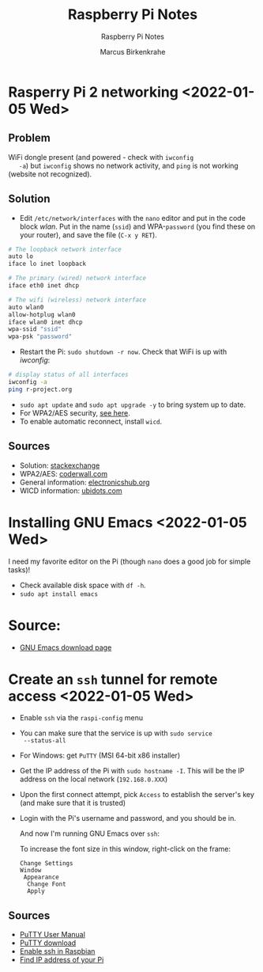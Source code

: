 #+TITLE:Raspberry Pi Notes
#+AUTHOR:Marcus Birkenkrahe
#+SUBTITLE:Raspberry Pi Notes
#+STARTUP:overview hideblocks
#+OPTIONS: toc:nil num:nil ^:nil
* Rasperry Pi 2 networking  <2022-01-05 Wed>
**  Problem
   WiFi dongle present (and powered - check with ~iwconfig
   -a~) but ~iwconfig~ shows no network activity, and ~ping~ is not
   working (website not recognized).

** Solution
   * Edit ~/etc/network/interfaces~ with the ~nano~ editor and put in
     the code block [[wlan]]. Put in the name (~ssid~) and WPA-~password~
     (you find these on your router), and save the file (~C-x y RET~).

   #+name: wlan
   #+begin_src sh
     # The loopback network interface
     auto lo
     iface lo inet loopback

     # The primary (wired) network interface
     iface eth0 inet dhcp

     # The wifi (wireless) network interface
     auto wlan0
     allow-hotplug wlan0
     iface wlan0 inet dhcp
     wpa-ssid "ssid"
     wpa-psk "password"
   #+end_src

   * Restart the Pi: ~sudo shutdown -r now~. Check that WiFi is up with [[iwconfig]]:
   #+name:iwconfig
   #+begin_src sh
     # display status of all interfaces
     iwconfig -a
     ping r-project.org
   #+end_src

   * ~sudo apt update~ and ~sudo apt upgrade -y~ to bring system up to
     date.
   * For WPA2/AES security, [[https://coderwall.com/p/v290ta/raspberry-pi-wifi-setup-with-wpa2-psk-aes][see here]].
   * To enable automatic reconnect, install ~wicd~.

**  Sources
   * Solution: [[https://raspberrypi.stackexchange.com/questions/22349/wi-fi-dongle-not-working][stackexchange]]
   * WPA2/AES: [[https://coderwall.com/p/v290ta/raspberry-pi-wifi-setup-with-wpa2-psk-aes][coderwall.com]]
   * General information: [[https://www.electronicshub.org/setup-wifi-raspberry-pi-2-using-usb-dongle/][electronicshub.org]]
   * WICD information: [[https://ubidots.com/blog/setup-wifi-on-raspberry-pi-using-wicd/][ubidots.com]]

* Installing GNU Emacs  <2022-01-05 Wed>
  I need my favorite editor on the Pi (though ~nano~ does a good job
  for simple tasks)!

  * Check available disk space with ~df -h~.
  * ~sudo apt install emacs~

* Source:
  * [[https://www.gnu.org/software/emacs/download.html][GNU Emacs download page]]


* Create an ~ssh~ tunnel for remote access  <2022-01-05 Wed>

  * Enable ~ssh~ via the ~raspi-config~ menu
  * You can make sure that the service is up with ~sudo service
    --status-all~
  * For Windows: get ~PuTTY~ (MSI 64-bit x86 installer)
  * Get the IP address of the Pi with ~sudo hostname -I~. This will be
    the IP address on the local network (~192.168.0.XXX~)
  * Upon the first connect attempt, pick ~Access~ to establish the
    server's key (and make sure that it is trusted)
  * Login with the Pi's username and password, and you should be in.

    #+name:key
    #+attr_html: :width 500px
    [[./img/putty.png]]

    #+name:key
    #+attr_html: :width 500px
    [[./img/ssh.png]]

    And now I'm running GNU Emacs over ~ssh~:

    #+name:emacs
    #+attr_html: :width 500px
    [[./img/emacs.png]]

    To increase the font size in this window, right-click on the
    frame:

    #+begin_example
    Change Settings
    Window
     Appearance
      Change Font
      Apply
    #+end_example

    #+name:emacs
    #+attr_html: :width 500px
    [[./img/font.png]]

**  Sources

   * [[https://the.earth.li/~sgtatham/putty/0.76/htmldoc/index.html][PuTTY User Manual]]
   * [[https://www.chiark.greenend.org.uk/~sgtatham/putty/latest.html][PuTTY download]]
   * [[https://geek-university.com/raspberry-pi/enable-ssh-in-raspbian/][Enable ssh in Raspbian]]
   * [[https://pimylifeup.com/raspberry-pi-ip-address/][Find IP address of your Pi]]
